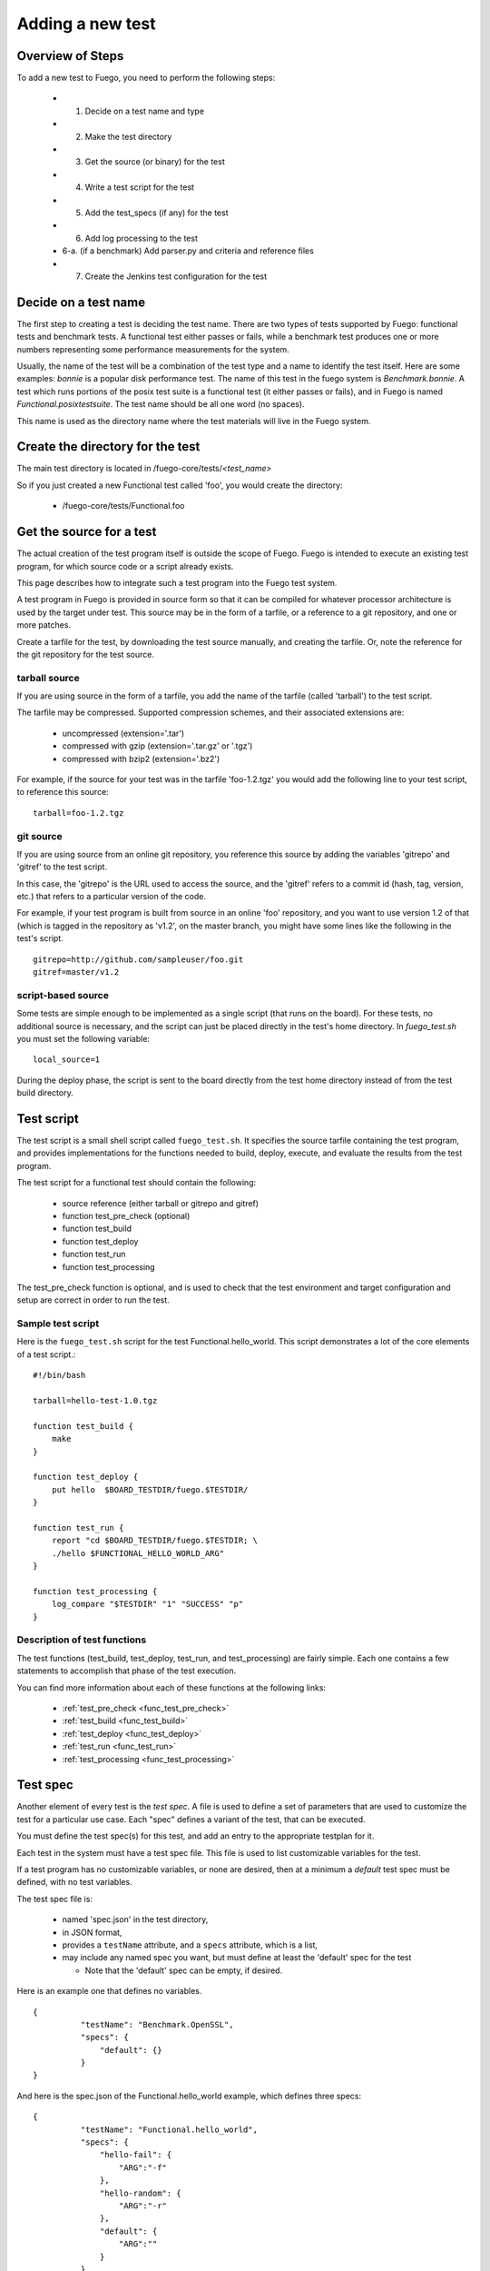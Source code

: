 .. _adding_a_new_test:

############################
Adding a new test
############################

========================
Overview of Steps
========================

To add a new test to Fuego, you need to perform the following steps:

 * 1. Decide on a test name and type
 * 2. Make the test directory
 * 3. Get the source (or binary) for the test
 * 4. Write a test script for the test
 * 5. Add the test_specs (if any) for the test
 * 6. Add log processing to the test
 * 6-a. (if a benchmark) Add parser.py and criteria and reference
   files
 * 7. Create the Jenkins test configuration for the test

==========================
Decide on a test name
==========================

The first step to creating a test is deciding the test name.  There
are two types of tests supported by Fuego: functional tests and
benchmark tests.  A functional test either passes or fails, while a
benchmark test produces one or more numbers representing some
performance measurements for the system.

Usually, the name of the test will be a combination of the test type
and a name to identify the test itself.  Here are some examples:
*bonnie* is a popular disk performance test.  The name of this test in
the fuego system is *Benchmark.bonnie*.  A test which runs portions of
the posix test suite is a functional test (it either passes or fails),
and in Fuego is named *Functional.posixtestsuite*.  The test name
should be all one word (no spaces).

This name is used as the directory name where the test materials will
live in the Fuego system.

======================================
Create the directory for the test
======================================

The main test directory is located in
/fuego-core/tests/*<test_name>*

So if you just created a new Functional test called 'foo', you would
create the directory:

 * /fuego-core/tests/Functional.foo

================================
Get the source for a test
================================

The actual creation of the test program itself is outside
the scope of Fuego.  Fuego is intended to execute an existing
test program, for which source code or a script already exists.

This page describes how to integrate such a test program into the
Fuego test system.

A test program in Fuego is provided in source form so that it can
be compiled for whatever processor architecture is used by the
target under test. This source may be in the form of a tarfile,
or a reference to a git repository, and one or more patches.

Create a tarfile for the test, by downloading the test source
manually, and creating the tarfile.  Or, note the reference for the
git repository for the test source.

tarball source
================

If you are using source in the form of a tarfile, you add the name of
the tarfile (called 'tarball') to the test script.

The tarfile may be compressed.  Supported compression schemes, and
their associated extensions are:

 * uncompressed (extension='.tar')
 * compressed with gzip (extension='.tar.gz' or '.tgz')
 * compressed with bzip2 (extension='.bz2')

For example, if the source for your test was in the tarfile
'foo-1.2.tgz' you would add the following line to your test script, to
reference this source: ::

  tarball=foo-1.2.tgz


git source
===============

If you are using source from an online git repository, you reference
this source by adding the variables 'gitrepo' and 'gitref' to the test
script.

In this case, the 'gitrepo' is the URL used to access the source, and
the 'gitref' refers to a commit id (hash, tag, version, etc.) that
refers to a particular version of the code.

For example, if your test program is built from source in an online
'foo' repository, and you want to use version 1.2 of that (which is
tagged in the repository as 'v1.2', on the master branch,  you might
have some lines like the following in the test's script. ::

  gitrepo=http://github.com/sampleuser/foo.git
  gitref=master/v1.2


script-based source
=====================

Some tests are simple enough to be implemented as a single script
(that runs on the board).  For these tests, no additional source is
necessary, and the script can just be placed directly in the test's
home directory. In *fuego_test.sh* you must set the following
variable: ::


 local_source=1


During the deploy phase, the script is sent to the board directly from
the test home directory instead of from the test build directory.


=================
Test script
=================

The test script is a small shell script called ``fuego_test.sh``. It
specifies the source tarfile containing the test program, and provides
implementations for the functions needed to build, deploy, execute,
and evaluate the results from the test program.

The test script for a functional test should contain the following:

 * source reference (either tarball or gitrepo and gitref)
 * function test_pre_check (optional)
 * function test_build
 * function test_deploy
 * function test_run
 * function test_processing

The test_pre_check function is optional, and is used to check that
the test environment and target configuration and setup are correct
in order to run the test.

Sample test script
========================

Here is the ``fuego_test.sh`` script for the test
Functional.hello_world.  This script demonstrates a lot of the core
elements of a test script.::


	#!/bin/bash

	tarball=hello-test-1.0.tgz

	function test_build {
	    make
	}

	function test_deploy {
	    put hello  $BOARD_TESTDIR/fuego.$TESTDIR/
	}

	function test_run {
	    report "cd $BOARD_TESTDIR/fuego.$TESTDIR; \
            ./hello $FUNCTIONAL_HELLO_WORLD_ARG"
	}

	function test_processing {
	    log_compare "$TESTDIR" "1" "SUCCESS" "p"
	}


Description of test functions
=========================================

The test functions (test_build, test_deploy, test_run, and
test_processing) are fairly simple.  Each one contains a few
statements to accomplish that phase of the test execution.

You can find more information about each of these functions at the
following links:

 * :ref:`test_pre_check <func_test_pre_check>`
 * :ref:`test_build <func_test_build>`
 * :ref:`test_deploy <func_test_deploy>`
 * :ref:`test_run <func_test_run>`
 * :ref:`test_processing <func_test_processing>`


===========
Test spec
===========

Another element of every test is the *test spec*.  A file is used
to define a set of parameters that are used to customize the test
for a particular use case.  Each "spec" defines a variant of
the test, that can be executed.

You must define the test spec(s) for this test, and add an entry to
the appropriate testplan for it.

Each test in the system must have a test spec file.  This file
is used to list customizable variables for the test.

If a test program has no customizable variables, or none are desired,
then at a minimum a *default* test spec must be defined, with no test
variables.

The test spec file is:

 * named 'spec.json' in the test directory,
 * in JSON format,
 * provides a ``testName`` attribute, and a ``specs``
   attribute, which is a list,
 * may include any named spec you want, but must define at least the
   'default' spec for the test

   * Note that the 'default' spec can be empty, if desired.

Here is an example one that defines no variables. ::


	{
		  "testName": "Benchmark.OpenSSL",
		  "specs": {
		      "default": {}
		  }
	}


And here is the spec.json of the Functional.hello_world example, which
defines three specs: ::


	{
		  "testName": "Functional.hello_world",
		  "specs": {
		      "hello-fail": {
		          "ARG":"-f"
		      },
		      "hello-random": {
		          "ARG":"-r"
		      },
		      "default": {
		          "ARG":""
		      }
		  }
	}


========================
Test results parser
========================
Each test should also provide some mechanism to parse the results
from the test program, and determine the success of the test.

For a simple Functional test, you can use the :ref:`log_compare
<func_log_compare>` function to specify a pattern to search for in the
test log, and the number of times that pattern should be found in
order to indicate success of the test.  This is done from the
:ref:`test_processing <func_test_processing>` function in the test
script.

Here is an example of a call to log_compare: ::

	function test_processing {
		  log_compare "$TESTDIR" "11" "^TEST.*OK" "p"
	}


This example looks for the pattern *^TEST.*OK*, which finds lines in
the test log that start with the word 'TEST' and are followed by the
string 'OK' on the same line.  It looks for this pattern 11 times.

:ref:`log_compare <func_log_compare>` can be used to parse the logs of
simple tests with line-oriented output.

For tests with more complex output, and for Benchmark tests that
produce numerical results, you must add a python program called
'parser.py', which scans the test log and produces a data structure
used by other parts of the Fuego system.

See :ref:`parser.py <parser_py>` for information about this program.


====================================
Pass criteria and reference info
====================================

You should also provide information to Fuego to indicate how to
evaluate the ultimate resolution of the test.

For a Functional test, it is usually the case that the whole test
passes only if all individual test cases in the test pass.  That is,
one error in a test case indicates overall test failure.  However, for
Benchmark tests, the evaluation of the results is more complicated.
It is required to specify what numbers constitute success vs. failure
for the test.

Also, for very complicated Functional tests, there may be complicated
results, where, for example, some results should be ignored.

You can specify the criteria used to evaluate the test results, by
creating a ':ref:`criteria.json <criteria_json>`' file for the test.

Finally, you may wish to add a file that indicates certain information
about the test results.  This information is placed in the
':ref:`reference.json <reference_json>`' file for a test.

Please see the links for those files to learn more about what they are
and how to write them, and customize them for your system.

=================================
Jenkins job definition file
=================================

The last step in creating the test is to create the Jenkins job for
it.

A Jenkins job describes to Jenkins what board to run the test on, what
variables to pass to the test (including the test spec (or variant),
and what script to run for the test.

Jenkins jobs are created using the command-line tool 'ftc'.

A Jenkin job has the name ``<node_name>.<spec>.<test_type>.<test_name>``

You create a Jenkins job using a command like the following:

 * ``$ ftc add-jobs -b myboard -t Functional.mytest [-s default]``

The ftc 'add-jobs' sub-command uses '-b' to specify the board,
'-t' to specify the test, and '-s' to specify the test spec that
will be used for this Jenkins job.

In this case, the name of the Jenkins job that would be created would
be:

 * myboard.default.Functional.mytest

This results in the creation of a file called config.xml, in the
/var/lib/jenkins/jobs/<job_name> directory.


=========================
Publishing the test
=========================

Tests that are of general interest should be
submitted for inclusion into fuego-core.

Right now, the method of doing this is to create a commit and send
that commit to the Fuego mailing list, for review, and hopefully
acceptance and integration by the fuego maintainers.

In the future, a server will be provided where test developers can
share tests that they have created in a kind of "test marketplace".
Tests will be available for browsing and downloading, with results
from other developers available to compare with your own results.
There is already preliminary support for packaging a test using the
'ftc package-test' feature.  More information about this service will
be made available in the future.

=======================
Technical Details
=======================

This section has technical details about a test.

Directory structure
========================

The directory structure used by Fuego is documented at
[[Fuego directories]]



Files
========

A test consists of the following files or items:

==============  ==============  ====================================  =============================================================================== =========
File or item    format          location                              description                                                                     test type
==============  ==============  ====================================  =============================================================================== =========
config.xml      Jenkins XML     /var/lib/jenkins/jobs/{test_name}     Has the Jenkins (front-end) configuration for the test                            all
tarfile         tar format      /fuego-core/tests/{test_name}         Has the source code for the test program                                          all
patches         patch format    /fuego-core/tests/{test_name}         Zero or more patches to customize the test program (applied during the unpack     all
                                                                      phase
base script     shell script    /fuego-core/tests/{test_name}         Is the shell script that implements the different test phases in Fuego            all
                                /fuego_test.sh
test spec       JSON            /fuego-core/tests/{test_name}         Has groups of variables (and their values) that can be used with this test        all
                                /spec.json
test plan(s)    JSON            /fuego-core/overlays/testplan         Has the testplans for the entire system                                           all
parser          python          /fuego-core/tests/{test_name}         Python program to parse benchmark metrics out of the log, and provide a           all, but
                                /parser.py                            dictionary to the Fuego plotter                                                   can be
                                                                                                                                                        missing
                                                                                                                                                        for
                                                                                                                                                        functional
                                                                                                                                                        tests

pass criteria   JSON            /fuego-core/tests/{test_name}          Has the "pass" criteria for the test                                             all
                                /criteria.json
reference info  JSON            /fuego-core/tests/{test_name}          Has additional information about test results,such                               benchmark
                                /reference.json                        as the units for benchmark measurements                                          only

reference.log   Fuego-          /fuego-core/tests/{test_name}          Has the threshold values and comparison operators for                            benchmark
                specific        /reference.log                         benchmark metrics measured by the test                                           only

p/n logs        text            (deprecated)                           Are logs with the results (positive or negative) parsed out,                    functional
                                                                       for determination of test pass/fail                                             only
==============  ==============  ====================================  =============================================================================== =========

